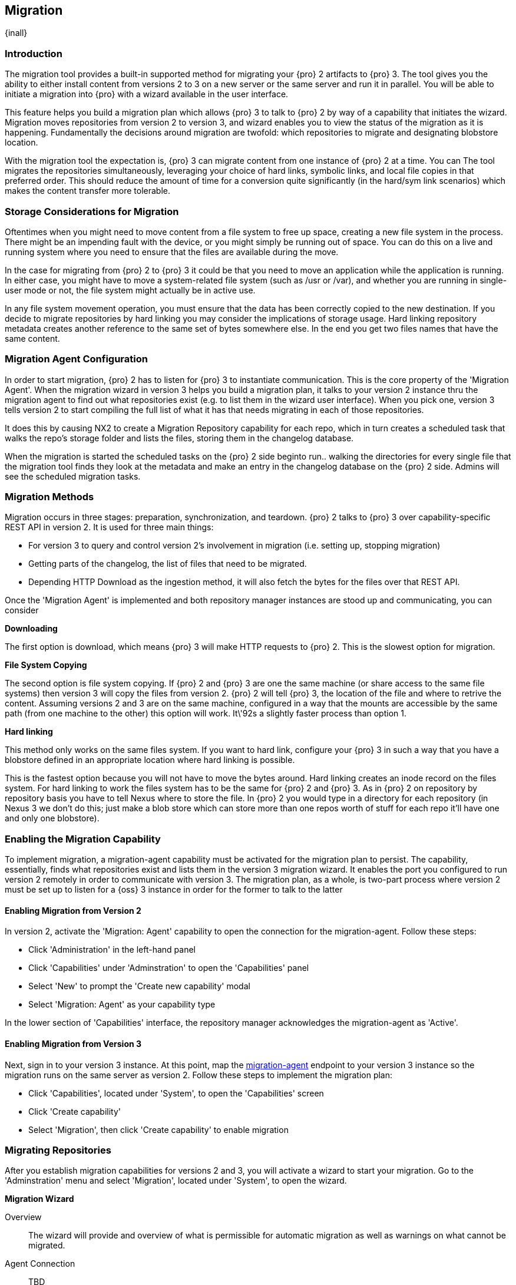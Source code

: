 [[migration]]
==  Migration
{inall}


[[migration-introduction]]
=== Introduction

The migration tool provides a built-in supported method for migrating your {pro} 2 artifacts to {pro} 3. The tool
gives you the ability to either install content from versions 2 to 3 on a new server or the same server and 
run it in parallel. You will be able to initiate a migration into {pro} with a wizard available in the user 
interface.

This feature helps you build a migration plan which allows {pro} 3 to talk to {pro} 2 by way of a capability that 
initiates the wizard. Migration moves repositories from version 2 to version 3, and wizard enables you to view 
the status of the migration as it is happening. Fundamentally the decisions around migration are twofold: which 
repositories to migrate and designating blobstore location.

With the migration tool the expectation is, {pro} 3 can migrate content from one instance of {pro} 2 at a 
time. You can The tool migrates the repositories simultaneously, leveraging your choice of hard links, symbolic 
links, and local file copies in that preferred order. This should reduce the amount of time for a conversion 
quite significantly (in the hard/sym link scenarios) which makes the content transfer more tolerable.

////
Expand intro; Topics and headers subject to change
////

[[migration-storage]]
=== Storage Considerations for Migration

Oftentimes when you might need to move content from a file system to free up space, creating a new file system in 
the process. There might be an impending fault with the device, or you might simply be running out of space. You 
can do this on a live and running system where you need to ensure that the files are available during the move.

In the case for migrating from {pro} 2 to {pro} 3 it could be that you need to move an application while the 
application is running. In either case, you might have to move a system-related file system 
(such as /usr or /var), and whether you are running in single-user mode or not, the file system might actually be 
in active use.

In any file system movement operation, you must ensure that the data has been correctly copied to the new 
destination. If you decide to migrate repositories by hard linking you may consider the implications of storage 
usage. Hard linking repository metadata creates another reference to the same set of bytes somewhere else. In the 
end you get two files names that have the same content.

////
The assumption is there is in-coming traffic via reverse proxy or firewall or etc that being sent to {pro} 2. 
That traffic is really busy on Nexus 2, then you start migration. Nexus 3 start pulling over the content with the 
migration tool. Eventually the incoming traffic volume slows down and the admin stops any endusers from using 
{pro} 2, and physically blocks traffic, letting the last dribble of content to come over into Nexus 3. Thats 
done. No more migration. The enduser/admin does any necessary migration checks to validate the migration. Finish 
Migration in the UI (NX3).
////

[[migration-configuration]]
=== Migration Agent Configuration

In order to start migration, {pro} 2 has to listen for {pro} 3 to instantiate communication. This is the core 
property of the 'Migration Agent'. When the migration wizard in version 3 helps you build a migration plan, it 
talks to your version 2 instance thru the migration agent to find out what repositories exist (e.g. to list them 
in the wizard user interface). When you pick one, version 3 tells version 2 to start compiling the full list of 
what it has that needs migrating in each of those repositories.

It does this by causing NX2 to create a Migration Repository capability for each repo, which in turn creates a 
scheduled task that walks the repo's storage folder and lists the files, storing them in the changelog database.

////
nothing happens on the Nexus 2 side right away, but {pro} 3 makes a capability on Nexus 2 for every 
single repository that is set for migration. 
////

When the migration is started the scheduled tasks on the {pro} 2 side beginto run.. walking the directories for 
every single file that the migration tool finds they look at the metadata and make an entry in the changelog 
database on the {pro} 2 side. Admins will see the scheduled migration tasks.

[[migration-methods]]
=== Migration Methods

Migration occurs in three stages: preparation, synchronization, and teardown. {pro} 2 talks to {pro} 3 over 
capability-specific REST API in version 2. It is used for three main things:

* For version 3 to query and control version 2's involvement in migration (i.e. setting up, stopping migration)
* Getting parts of the changelog, the list of files that need to be migrated.
* Depending HTTP Download as the ingestion method, it will also fetch the bytes for the files over that REST API.

Once the 'Migration Agent' is implemented and both repository manager instances are stood up and communicating, 
you can consider 

////
If it's some other ingestion method, then it only uses the NX2 migration REST api for 1) and 2)
////

*Downloading*

The first option is download, which means {pro} 3 will make HTTP requests to {pro} 2. This is the slowest option 
for migration.

*File System Copying*

The second option is file system copying. If {pro} 2 and {pro} 3 are one the same machine (or share access to the 
same file systems) then version 3 will copy the files from version 2. {pro} 2 will tell {pro} 3, the location of 
the file and where to retrive the content. Assuming versions 2 and 3 are on the same machine, configured in a way 
that the mounts are accessible by the same path (from one machine to the other) this option will work. It\'92s a 
slightly faster process than option 1.

*Hard linking*

This method only works on the same files system. If you want to hard link, configure your {pro} 3 in such a way 
that you have a blobstore defined in an appropriate location where hard linking is possible.

This is the fastest option because you will not have to move the bytes around. Hard linking creates an inode 
record on the files system. For hard linking to work the files system has to be the same for {pro} 2 and {pro} 3. 
As in {pro} 2 on repository by repository basis you have to tell Nexus where to store the file. In {pro} 2 you 
would type in a directory for each repository (in Nexus 3 we don't do this; just make a blob store which can 
store more than one repos worth of stuff for each repo it'll have one and only one blobstore). 

[[migration-capabililty]]
=== Enabling the Migration Capability

To implement migration, a migration-agent capability must be activated for the migration plan to persist. The 
capability, essentially, finds what repositories exist and lists them in the version 3 migration wizard. It 
enables the port you configured to run version 2 remotely in order to communicate with version 3. The 
migration plan, as a whole, is two-part process where version 2 must be set up to listen for a {oss} 3 instance 
in order for the former to talk to the latter

[[migration-agent]]
==== Enabling Migration from Version 2

In version 2, activate the 'Migration: Agent' capability to open the connection for the migration-agent. Follow these steps:

* Click 'Administration' in the left-hand panel
* Click 'Capabilities' under 'Adminstration' to open the 'Capabilities' panel
* Select 'New' to prompt the 'Create new capability' modal
* Select 'Migration: Agent' as your capability type

In the lower section of 'Capabilities' interface, the repository manager acknowledges the migration-agent as 
'Active'. 

[[migration-nexus-three]]
==== Enabling Migration from Version 3

Next, sign in to your version 3 instance. At this point, map the <<migration-agent,migration-agent>> 
endpoint to your version 3 instance so the migration runs on the same server as version 2. Follow these 
steps to implement the migration plan:

* Click 'Capabilities', located under 'System', to open the 'Capabilities' screen
* Click 'Create capability'
* Select 'Migration', then click 'Create capability' to enable migration

[[migration-steps]]
=== Migrating Repositories

After you establish migration capabilities for versions 2 and 3, you will activate a wizard to start your 
migration. Go to the 'Adminstration' menu and select 'Migration', located under 
'System', to open the wizard.

*Migration Wizard*

Overview:: The wizard will provide and overview of what is permissible for automatic migration as well as 
warnings on what cannot be migrated. 

Agent Connection:: TBD
////
Explain what this is, the endpoint you configured from v2
////

Content:: TBD
////
Explain content items
////

Repository Defaults:: TBD
////
Destination, Method
////

Repositories:: TBD
////
select the repositories you want to migrate, NEXT
////

Preview:: TBD
////
Describe preview of the migration config; Click yes from the modal Begin Migration
////

Synchronizing:: TBD
////
Describe what this does, action taken; Finish
////

